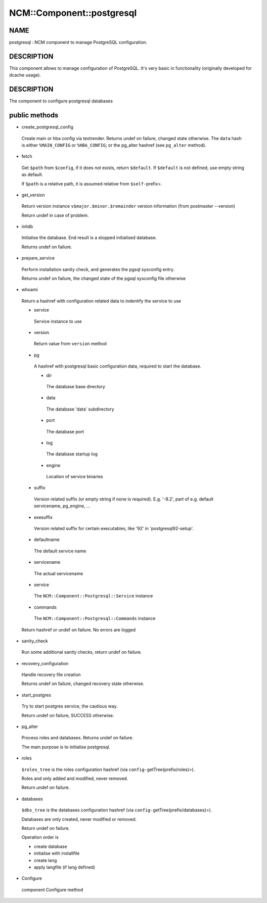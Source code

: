 
############################
NCM\::Component\::postgresql
############################


****
NAME
****


postgresql : NCM component to manage PostgreSQL configuration.


***********
DESCRIPTION
***********


This component allows to manage configuration of PostgreSQL.
It's very basic in functionality (originally developed for dcache usage).


***********
DESCRIPTION
***********


The component to configure postgresql databases


**************
public methods
**************



- create_postgresql_config
 
 Create main or hba config via textrender. Returns undef on failure, changed state otherwise.
 The \ ``data``\  hash is either \ ``%MAIN_CONFIG``\  or \ ``%HBA_CONFIG``\ ;
 or the pg_alter hashref (see \ ``pg_alter``\  method).
 


- fetch
 
 Get \ ``$path``\  from \ ``$config``\ , if it does not exists, return \ ``$default``\ .
 If \ ``$default``\  is not defined, use empty string as default.
 
 If \ ``$path``\  is a relative path, it is assumed relative from \ ``$self-``\ prefix>.
 


- get_version
 
 Return version instance \ ``v$major.$minor.$remainder``\  version information (from postmaster --version)
 
 Return undef in case of problem.
 


- initdb
 
 Initialise the database. End result is a stopped initialised database.
 
 Returns undef on failure.
 


- prepare_service
 
 Perform installation sanity check, and generates the
 pgsql sysconfig entry.
 
 Returns undef on failure, the changed state of the pgsql
 sysconfig file otherwise
 


- whoami
 
 Return a hashref with configuration related data to indentify
 the service to use
 
 
 - service
  
  Service instance to use
  
 
 
 - version
  
  Return value from \ ``version``\  method
  
 
 
 - pg
  
  A hashref with postgresql basic configuration data,
  required to start the database.
  
  
  - dir
   
   The database base directory
   
  
  
  - data
   
   The database 'data' subdirectory
   
  
  
  - port
   
   The database port
   
  
  
  - log
   
   The database startup log
   
  
  
  - engine
   
   Location of service binaries
   
  
  
 
 
 - suffix
  
  Version related suffix (or empty string if none is required).
  E.g. '-9.2', part of e.g. default servicename, pg_engine, ...
  
 
 
 - exesuffix
  
  Version related suffix for certain executables, like '92' in
  'postgresql92-setup'.
  
 
 
 - defaultname
  
  The default service name
  
 
 
 - servicename
  
  The actual servicename
  
 
 
 - service
  
  The \ ``NCM::Component::Postgresql::Service``\  instance
  
 
 
 - commands
  
  The \ ``NCM::Component::Postgresql::Commands``\  instance
  
 
 
 Return hashref or undef on failure. No errors are logged
 


- sanity_check
 
 Run some additional sanity checks, return undef on failure.
 


- recovery_configuration
 
 Handle recovery file creation
 
 Returns undef on failure, changed recovery state otherwise.
 


- start_postgres
 
 Try to start postgres service, the cautious way.
 
 Return undef on failure, SUCCESS otherwise.
 


- pg_alter
 
 Process roles and databases. Returns undef on failure.
 
 The main purpose is to initialise postgresql.
 


- roles
 
 \ ``$roles_tree``\  is the roles configuration hashref (via \ ``config-``\ getTree(prefix/roles)>).
 
 Roles and only added and modified, never removed.
 
 Return undef on failure.
 


- databases
 
 \ ``$dbs_tree``\  is the databases configuration hashref (via \ ``config-``\ getTree(prefix/databases)>).
 
 Databases are only created, never modified or removed.
 
 Return undef on failure.
 
 Operation order is
 
 
 - create database
 
 
 
 - initialise with installfile
 
 
 
 - create lang
 
 
 
 - apply langfile (if lang defined)
 
 
 


- Configure
 
 component Configure method
 


